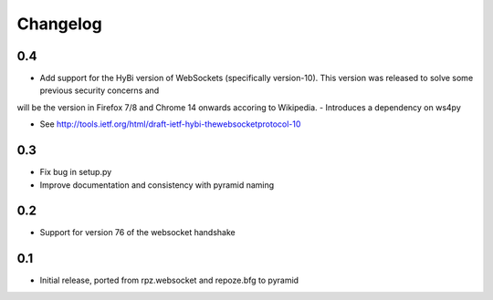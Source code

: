 Changelog
=========

0.4
---

- Add support for the HyBi version of WebSockets (specifically version-10). This version was released to solve some previous security concerns and
will be the version in Firefox 7/8 and Chrome 14 onwards accoring to Wikipedia.
- Introduces a dependency on ws4py

- See http://tools.ietf.org/html/draft-ietf-hybi-thewebsocketprotocol-10

0.3
---

- Fix bug in setup.py
- Improve documentation and consistency with pyramid naming

0.2
---

- Support for version 76 of the websocket handshake

0.1
---

- Initial release, ported from rpz.websocket and repoze.bfg to pyramid
